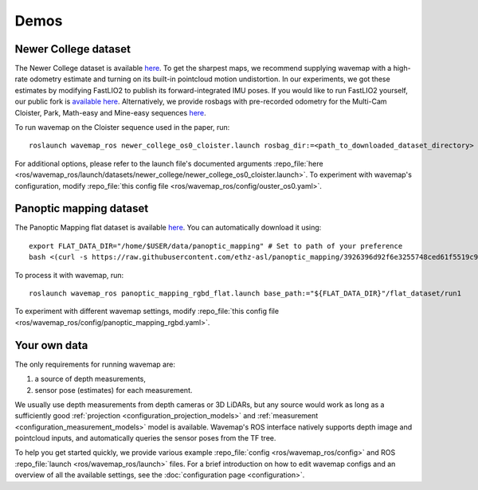 Demos
#####
.. highlight:: bash
.. rstcheck: ignore-roles=repo_file

Newer College dataset
*********************
The Newer College dataset is available `here <https://ori-drs.github.io/newer-college-dataset/download/>`__. To get the
sharpest maps, we recommend supplying wavemap with a high-rate odometry estimate and turning on its built-in pointcloud
motion undistortion. In our experiments, we got these estimates by modifying FastLIO2 to publish its forward-integrated
IMU poses. If you would like to run FastLIO2 yourself, our public fork
is `available here <https://github.com/ethz-asl/fast_lio>`_. Alternatively, we provide rosbags with pre-recorded odometry
for the Multi-Cam Cloister, Park, Math-easy and Mine-easy
sequences `here <https://drive.google.com/drive/folders/1sTmDBUt97wwE220gVFwCq88JT5IOQlk5>`__.

To run wavemap on the Cloister sequence used in the paper, run::

    roslaunch wavemap_ros newer_college_os0_cloister.launch rosbag_dir:=<path_to_downloaded_dataset_directory>

For additional options, please refer to the launch file's documented arguments
:repo_file:`here <ros/wavemap_ros/launch/datasets/newer_college/newer_college_os0_cloister.launch>`. To experiment with wavemap's configuration, modify :repo_file:`this config file <ros/wavemap_ros/config/ouster_os0.yaml>`.

Panoptic mapping dataset
************************
The Panoptic Mapping flat dataset is available `here <https://projects.asl.ethz.ch/datasets/doku.php?id=panoptic_mapping>`__. You can automatically download it using::

    export FLAT_DATA_DIR="/home/$USER/data/panoptic_mapping" # Set to path of your preference
    bash <(curl -s https://raw.githubusercontent.com/ethz-asl/panoptic_mapping/3926396d92f6e3255748ced61f5519c9b102570f/panoptic_mapping_utils/scripts/download_flat_dataset.sh)

To process it with wavemap, run::

    roslaunch wavemap_ros panoptic_mapping_rgbd_flat.launch base_path:="${FLAT_DATA_DIR}"/flat_dataset/run1

To experiment with different wavemap settings, modify :repo_file:`this config file <ros/wavemap_ros/config/panoptic_mapping_rgbd.yaml>`.

Your own data
*************
The only requirements for running wavemap are:

1. a source of depth measurements,
2. sensor pose (estimates) for each measurement.

We usually use depth measurements from depth cameras or 3D LiDARs, but any source would work as long as a sufficiently good :ref:`projection <configuration_projection_models>` and :ref:`measurement <configuration_measurement_models>` model is available. Wavemap's ROS interface natively supports depth image and pointcloud inputs, and automatically queries the sensor poses from the TF tree.

To help you get started quickly, we provide various example :repo_file:`config <ros/wavemap_ros/config>` and ROS :repo_file:`launch <ros/wavemap_ros/launch>` files.
For a brief introduction on how to edit wavemap configs and an overview of all the available settings, see the :doc:`configuration page <configuration>`.
